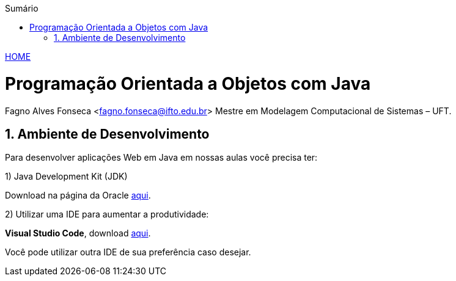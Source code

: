 :icons: font
:allow-uri-read:
//caminho padrão para imagens
:imagesdir: images
:numbered:
:figure-caption: Figura
:doctype: book

//gera apresentacao
//pode se baixar os arquivos e add no diretório
:revealjsdir: https://cdnjs.cloudflare.com/ajax/libs/reveal.js/3.8.0

//Estilo do Sumário
:toc2: 
//após os : insere o texto que deseja ser visível
:toc-title: Sumário
:figure-caption: Figura
//numerar titulos
:numbered:
:source-highlighter: highlightjs
:icons: font
:chapter-label:
:doctype: book
:lang: pt-BR
//3+| mesclar linha tabela

ifdef::env-github[:outfilesuffix: .adoc]

ifdef::env-github,env-browser[]
// Exibe ícones para os blocos como NOTE e IMPORTANT no GitHub
:caution-caption: :fire:
:important-caption: :exclamation:
:note-caption: :paperclip:
:tip-caption: :bulb:
:warning-caption: :warning:
endif::[]


link:https://fagno.github.io/poo-java/[HOME]

= Programação Orientada a Objetos com Java
Fagno Alves Fonseca <fagno.fonseca@ifto.edu.br>
Mestre em Modelagem Computacional de Sistemas – UFT.

== Ambiente de Desenvolvimento

Para desenvolver aplicações Web em Java em nossas aulas você precisa ter:

1) Java Development Kit (JDK)

Download na página da Oracle link:http://www.oracle.com/technetwork/pt/java/javase/downloads/index.html[aqui].

2) Utilizar uma IDE para aumentar a produtividade:

**Visual Studio Code**, download link:https://code.visualstudio.com/[aqui].

Você pode utilizar outra IDE de sua preferência caso desejar.


